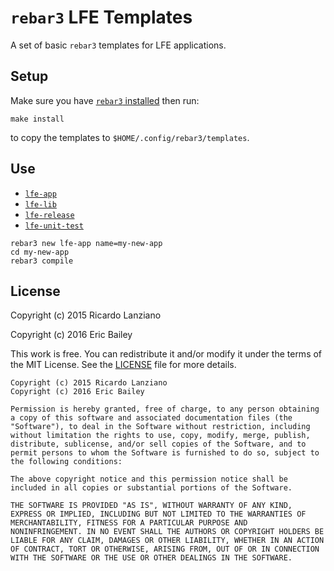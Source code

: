 #+OPTIONS: toc:nil
* =rebar3= LFE Templates
  :PROPERTIES:
  :noweb:    yes
  :END:
A set of basic =rebar3= templates for LFE applications.

** Setup
#+BEGIN_SRC makefile :exports none :tangle Makefile
# -*- mode: makefile; tab-width: 2 -*-

templates   := $(wildcard lfe-*) common
destination := $(HOME)/.config/rebar3/templates

install:
	@cp -r $(templates) $(destination)

uninstall:
	@rm -rf $(foreach template, $(templates), $(destination)/$(template))
#+END_SRC

Make sure you have [[https://www.rebar3.org/v3.0/docs#installing-binary][=rebar3= installed]] then run:
#+BEGIN_SRC fish
make install
#+END_SRC
to copy the templates to =$HOME/.config/rebar3/templates=.

** Use
- [[file:lfe-app][=lfe-app=]]
- [[file:lfe-lib][=lfe-lib=]]
- [[file:lfe-release][=lfe-release=]]
- [[file:lfe-unit-test][=lfe-unit-test=]]

#+BEGIN_SRC fish
rebar3 new lfe-app name=my-new-app
cd my-new-app
rebar3 compile
#+END_SRC

** License
   :PROPERTIES:
   :tangle:   LICENSE
   :exports:  none
   :END:
Copyright (c) 2015 Ricardo Lanziano

Copyright (c) 2016 Eric Bailey

This work is free. You can redistribute it and/or modify it under the
terms of the MIT License. See the [[file:LICENSE][LICENSE]] file for more details.

#+BEGIN_SRC text
Copyright (c) 2015 Ricardo Lanziano
Copyright (c) 2016 Eric Bailey

Permission is hereby granted, free of charge, to any person obtaining
a copy of this software and associated documentation files (the
"Software"), to deal in the Software without restriction, including
without limitation the rights to use, copy, modify, merge, publish,
distribute, sublicense, and/or sell copies of the Software, and to
permit persons to whom the Software is furnished to do so, subject to
the following conditions:

The above copyright notice and this permission notice shall be
included in all copies or substantial portions of the Software.

THE SOFTWARE IS PROVIDED "AS IS", WITHOUT WARRANTY OF ANY KIND,
EXPRESS OR IMPLIED, INCLUDING BUT NOT LIMITED TO THE WARRANTIES OF
MERCHANTABILITY, FITNESS FOR A PARTICULAR PURPOSE AND
NONINFRINGEMENT. IN NO EVENT SHALL THE AUTHORS OR COPYRIGHT HOLDERS BE
LIABLE FOR ANY CLAIM, DAMAGES OR OTHER LIABILITY, WHETHER IN AN ACTION
OF CONTRACT, TORT OR OTHERWISE, ARISING FROM, OUT OF OR IN CONNECTION
WITH THE SOFTWARE OR THE USE OR OTHER DEALINGS IN THE SOFTWARE.
#+END_SRC
